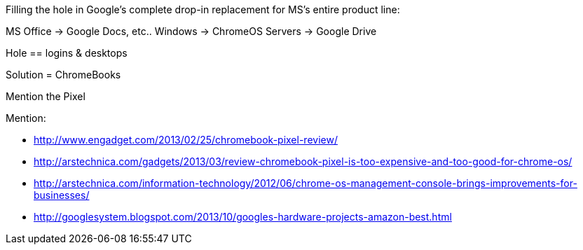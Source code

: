 :tags: technology, windows, google, microsoft, chromeos
:date: 2013-04-17 00:22:45
:title: What ChromeOS & Chromebooks are really for
:slug: what-chromeos-chromebooks-are-really-for



Filling the hole in Google's complete drop-in replacement for MS's entire product line:

MS Office -> Google Docs, etc..
Windows -> ChromeOS
Servers -> Google Drive

Hole == logins & desktops

Solution = ChromeBooks

Mention the Pixel

Mention:

* http://www.engadget.com/2013/02/25/chromebook-pixel-review/[http://www.engadget.com/2013/02/25/chromebook-pixel-review/]
* http://arstechnica.com/gadgets/2013/03/review-chromebook-pixel-is-too-expensive-and-too-good-for-chrome-os/[http://arstechnica.com/gadgets/2013/03/review-chromebook-pixel-is-too-expensive-and-too-good-for-chrome-os/]
* http://arstechnica.com/information-technology/2012/06/chrome-os-management-console-brings-improvements-for-businesses/[http://arstechnica.com/information-technology/2012/06/chrome-os-management-console-brings-improvements-for-businesses/]
* http://googlesystem.blogspot.com/2013/10/googles-hardware-projects-amazon-best.html[http://googlesystem.blogspot.com/2013/10/googles-hardware-projects-amazon-best.html]

